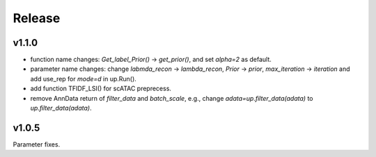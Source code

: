 Release
=======

v1.1.0
------
 
- function name changes: `Get_label_Prior()` -> `get_prior()`, and set `alpha=2` as default.
- parameter name changes:  change `labmda_recon` -> `lambda_recon`, `Prior` -> `prior`, `max_iteration` -> `iteration` and add use_rep for `mode=d` in up.Run().
- add function TFIDF_LSI() for scATAC preprecess.
- remove AnnData return of `filter_data` and `batch_scale`, e.g., change `adata=up.filter_data(adata)` to `up.filter_data(adata)`.

v1.0.5
------

Parameter fixes. 
